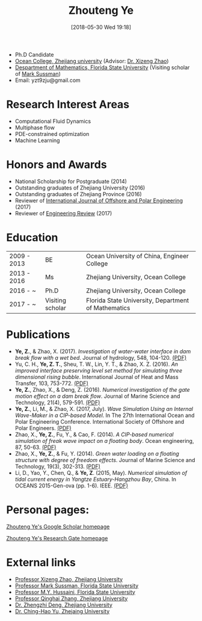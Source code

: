 #+BLOG: wordpress
#+POSTID: 76
#+DATE: [2018-05-30 Wed 19:18]

#+TITLE: Zhouteng Ye

- Ph.D Candidate
- [[http://oc.zju.edu.cn/][Ocean College, Zhejiang university]] (Advisor: [[http://person.zju.edu.cn/en/freakwave][Dr. Xizeng Zhao]])
- [[https://www.math.fsu.edu/][Despartment of Mathematics, Florida State University]] (Visiting scholar of [[https://www.math.fsu.edu/~sussman/][Mark Sussman]])
- Email: yzt9zju@gmail.com

* Research Interest Areas

- Computational Fluid Dynamics
- Multiphase flow
- PDE-constrained optimization
- Machine Learning

* Honors and Awards
- National Scholarship for Postgraduate (2014)
- Outstanding graduates of Zhejiang University (2016)
- Outstanding graduates of Zhejiang Province (2016)
- Reviewer of [[http://www.isope.org/publications/publicationsjournal.htm][International Journal of Offshore and Polar Engineering]] (2017)
- Reviewer of [[http://er.riteh.hr/index.php/ER][Engineering Review]] (2017)

* Education

| 2009 - 2013 | BE               | Ocean University of China, Engineer College         |
| 2013 - 2016 | Ms               | Zhejiang University, Ocean College                |
| 2016 - ~    | Ph.D             | Zhejiang University, Ocean College                  |
| 2017 - ~    | Visiting scholar | Florida State University, Department of Mathematics |

* Publications

- *Ye, Z.*, & Zhao, X. (2017). /Investigation of water-water interface in dam break flow with a wet bed/. Journal of hydrology, 548, 104-120. [[https://zyeeee.files.wordpress.com/2018/05/ye-and-zhao-2017-investigation-of-water-water-interface-in-dam-brea.pdf][(PDF)]]
- Yu, C. H., *Ye, Z. T.*, Sheu, T. W., Lin, Y. T., & Zhao, X. Z. (2016). /An improved interface preserving level set method for simulating three dimensional rising bubble/. International Journal of Heat and Mass Transfer, 103, 753-772. [[https://zyeeee.files.wordpress.com/2018/05/yu-et-al-2016-an-improved-interface-preserving-level-set-method.pdf][(PDF)]]
- *Ye, Z.*, Zhao, X., & Deng, Z. (2016). /Numerical investigation of the gate motion effect on a dam break flow/. Journal of Marine Science and Technology, 21(4), 579-591. [[https://zyeeee.files.wordpress.com/2018/05/ye-et-al-2016-numerical-investigation-of-the-gate-motion-effect.pdf][(PDF)]]
- *Ye, Z.*, Li, M., & Zhao, X. (2017, July). /Wave Simulation Using an Internal Wave-Maker in a CIP-based Model/. In The 27th International Ocean and Polar Engineering Conference. International Society of Offshore and Polar Engineers. [[https://zyeeee.files.wordpress.com/2018/05/ye-et-al-2017-wave-simulation-using-an-internal-wave-maker-in-a.pdf][(PDF)]]
- Zhao, X., *Ye, Z.*, Fu, Y., & Cao, F. (2014). /A CIP-based numerical simulation of freak wave impact on a floating body/. Ocean engineering, 87, 50-63. [[https://zyeeee.files.wordpress.com/2018/05/zhao-et-al-2014-a-cip-based-numerical-simulation-of-freak-wave-imp.pdf][(PDF)]]
- Zhao, X., *Ye, Z.*, & Fu, Y. (2014). /Green water loading on a floating structure with degree of freedom effects/. Journal of Marine Science and Technology, 19(3), 302-313. [[https://zyeeee.files.wordpress.com/2018/05/zhao-et-al-2014-green-water-loading-on-a-floating-structure-with-d.pdf][(PDF)]]
- Li, D., Yao, Y., Chen, Q., & *Ye, Z*. (2015, May). /Numerical simulation of tidal current energy in Yangtze Estuary-Hangzhou Bay/, China. In OCEANS 2015-Gen-ova (pp. 1-6). IEEE. [[https://zyeeee.files.wordpress.com/2018/05/li-et-al-2015-numerical-simulation-of-tidal-current-energy-in-ya.pdf][(PDF)]]

* Personal pages:

[[https://scholar.google.com/citations?user=QyVrU38AAAAJ&hl=en&oi=ao][Zhouteng Ye's Google Scholar homepage]]

[[https://www.researchgate.net/profile/Zhouteng_Ye2][Zhouteng Ye's Research Gate homepage]] 

* External links

- [[http://person.zju.edu.cn/en/freakwave/653371.html][Professor Xizeng Zhao, Zhejiang University]]
- [[https://www.math.fsu.edu/~sussman/][Professor Mark Sussman, Florida State University]]
- [[http://www.cespr.fsu.edu/][Professor M.Y. Hussaini, Florida State University]]
- [[http://www.math.zju.edu.cn:8080/teacherintroen.asp?userid=329][Professor Qinghai Zhang, Zhejiang University]]
- [[http://person.zju.edu.cn/en/dengzz][Dr. Zhengzhi Deng, Zhejiang University]]
- [[http://mypage.zju.edu.cn/clsvof][Dr. Ching-Hao Yu, Zhejaing University]]
  
